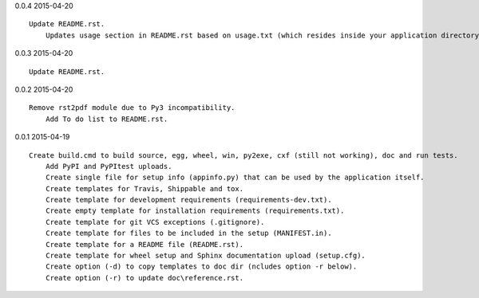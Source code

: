 0.0.4 2015-04-20 ::

    Update README.rst.
	Updates usage section in README.rst based on usage.txt (which resides inside your application directory).


0.0.3 2015-04-20 ::

    Update README.rst.


0.0.2 2015-04-20 ::

    Remove rst2pdf module due to Py3 incompatibility.
	Add To do list to README.rst.


0.0.1 2015-04-19 ::

    Create build.cmd to build source, egg, wheel, win, py2exe, cxf (still not working), doc and run tests.
	Add PyPI and PyPItest uploads.
	Create single file for setup info (appinfo.py) that can be used by the application itself.
	Create templates for Travis, Shippable and tox.
	Create template for development requirements (requirements-dev.txt).
	Create empty template for installation requirements (requirements.txt).
	Create template for git VCS exceptions (.gitignore).
	Create template for files to be included in the setup (MANIFEST.in).
	Create template for a README file (README.rst).
	Create template for wheel setup and Sphinx documentation upload (setup.cfg).
	Create option (-d) to copy templates to doc dir (ncludes option -r below).
	Create option (-r) to update doc\reference.rst.
